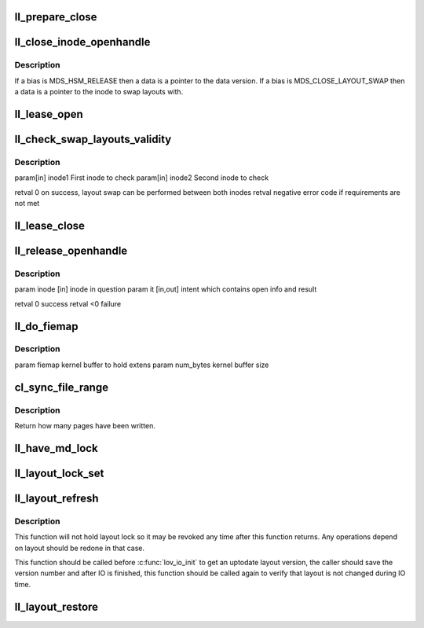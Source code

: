 .. -*- coding: utf-8; mode: rst -*-
.. src-file: drivers/staging/lustre/lustre/llite/file.c

.. _`ll_prepare_close`:

ll_prepare_close
================

.. c:function:: void ll_prepare_close(struct inode *inode, struct md_op_data *op_data, struct obd_client_handle *och)

    :param struct inode \*inode:
        *undescribed*

    :param struct md_op_data \*op_data:
        *undescribed*

    :param struct obd_client_handle \*och:
        *undescribed*

.. _`ll_close_inode_openhandle`:

ll_close_inode_openhandle
=========================

.. c:function:: int ll_close_inode_openhandle(struct inode *inode, struct obd_client_handle *och, enum mds_op_bias bias, void *data)

    The meaning of "data" depends on the value of "bias".

    :param struct inode \*inode:
        *undescribed*

    :param struct obd_client_handle \*och:
        *undescribed*

    :param enum mds_op_bias bias:
        *undescribed*

    :param void \*data:
        *undescribed*

.. _`ll_close_inode_openhandle.description`:

Description
-----------

If \a bias is MDS_HSM_RELEASE then \a data is a pointer to the data version.
If \a bias is MDS_CLOSE_LAYOUT_SWAP then \a data is a pointer to the inode to
swap layouts with.

.. _`ll_lease_open`:

ll_lease_open
=============

.. c:function:: struct obd_client_handle *ll_lease_open(struct inode *inode, struct file *file, fmode_t fmode, __u64 open_flags)

    :param struct inode \*inode:
        *undescribed*

    :param struct file \*file:
        *undescribed*

    :param fmode_t fmode:
        *undescribed*

    :param __u64 open_flags:
        *undescribed*

.. _`ll_check_swap_layouts_validity`:

ll_check_swap_layouts_validity
==============================

.. c:function:: int ll_check_swap_layouts_validity(struct inode *inode1, struct inode *inode2)

    :param struct inode \*inode1:
        *undescribed*

    :param struct inode \*inode2:
        *undescribed*

.. _`ll_check_swap_layouts_validity.description`:

Description
-----------

\param[in] inode1  First inode to check
\param[in] inode2  Second inode to check

\retval 0 on success, layout swap can be performed between both inodes
\retval negative error code if requirements are not met

.. _`ll_lease_close`:

ll_lease_close
==============

.. c:function:: int ll_lease_close(struct obd_client_handle *och, struct inode *inode, bool *lease_broken)

    It will check if the lease has ever broken.

    :param struct obd_client_handle \*och:
        *undescribed*

    :param struct inode \*inode:
        *undescribed*

    :param bool \*lease_broken:
        *undescribed*

.. _`ll_release_openhandle`:

ll_release_openhandle
=====================

.. c:function:: int ll_release_openhandle(struct inode *inode, struct lookup_intent *it)

    :param struct inode \*inode:
        *undescribed*

    :param struct lookup_intent \*it:
        *undescribed*

.. _`ll_release_openhandle.description`:

Description
-----------

\param inode  [in]     inode in question
\param it     [in,out] intent which contains open info and result

\retval 0     success
\retval <0    failure

.. _`ll_do_fiemap`:

ll_do_fiemap
============

.. c:function:: int ll_do_fiemap(struct inode *inode, struct fiemap *fiemap, size_t num_bytes)

    Make the FIEMAP get_info call and returns the result.

    :param struct inode \*inode:
        *undescribed*

    :param struct fiemap \*fiemap:
        *undescribed*

    :param size_t num_bytes:
        *undescribed*

.. _`ll_do_fiemap.description`:

Description
-----------

\param fiemap        kernel buffer to hold extens
\param num_bytes     kernel buffer size

.. _`cl_sync_file_range`:

cl_sync_file_range
==================

.. c:function:: int cl_sync_file_range(struct inode *inode, loff_t start, loff_t end, enum cl_fsync_mode mode, int ignore_layout)

    if \ ``mode``\  is not CL_FSYNC_LOCAL, it will send OST_SYNC RPCs to OST.

    :param struct inode \*inode:
        *undescribed*

    :param loff_t start:
        *undescribed*

    :param loff_t end:
        *undescribed*

    :param enum cl_fsync_mode mode:
        *undescribed*

    :param int ignore_layout:
        *undescribed*

.. _`cl_sync_file_range.description`:

Description
-----------

Return how many pages have been written.

.. _`ll_have_md_lock`:

ll_have_md_lock
===============

.. c:function:: int ll_have_md_lock(struct inode *inode, __u64 *bits, enum ldlm_mode l_req_mode)

    - bits can be in different locks - if found clear the common lock bits in \*bits - the bits not found, are kept in \*bits \param inode [IN] \param bits [IN] searched lock bits [IN] \param l_req_mode [IN] searched lock mode \retval boolean, true iff all bits are found

    :param struct inode \*inode:
        *undescribed*

    :param __u64 \*bits:
        *undescribed*

    :param enum ldlm_mode l_req_mode:
        *undescribed*

.. _`ll_layout_lock_set`:

ll_layout_lock_set
==================

.. c:function:: int ll_layout_lock_set(struct lustre_handle *lockh, enum ldlm_mode mode, struct inode *inode)

    in this function.

    :param struct lustre_handle \*lockh:
        *undescribed*

    :param enum ldlm_mode mode:
        *undescribed*

    :param struct inode \*inode:
        *undescribed*

.. _`ll_layout_refresh`:

ll_layout_refresh
=================

.. c:function:: int ll_layout_refresh(struct inode *inode, __u32 *gen)

    or enqueues it if it doesn't have one in cache.

    :param struct inode \*inode:
        *undescribed*

    :param __u32 \*gen:
        *undescribed*

.. _`ll_layout_refresh.description`:

Description
-----------

This function will not hold layout lock so it may be revoked any time after
this function returns. Any operations depend on layout should be redone
in that case.

This function should be called before \ :c:func:`lov_io_init`\  to get an uptodate
layout version, the caller should save the version number and after IO
is finished, this function should be called again to verify that layout
is not changed during IO time.

.. _`ll_layout_restore`:

ll_layout_restore
=================

.. c:function:: int ll_layout_restore(struct inode *inode, loff_t offset, __u64 length)

    :param struct inode \*inode:
        *undescribed*

    :param loff_t offset:
        *undescribed*

    :param __u64 length:
        *undescribed*

.. This file was automatic generated / don't edit.

